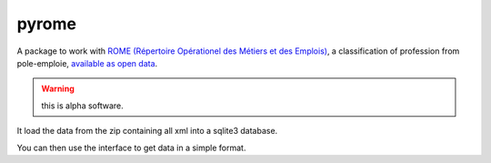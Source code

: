 |logo| pyrome
=============

|pypi|

A package to work with
`ROME (Répertoire Opérationel des Métiers et des Emplois)`__,
a classification of profession from pole-emploie,
`available as open data`__.

.. warning:: this is alpha software.

It load the data from the zip containing all xml
into a sqlite3 database.

You can then use the interface to get data in a simple format.


.. __: http://www.pole-emploi.fr/candidat/le-code-rome-et-les-fiches-metiers-@/article.jspz?id=60702
.. __: http://www.pole-emploi.org/informations/open-data-pole-emploi-@/view-category-25799.html

.. |logo| image:: https://raw.githubusercontent.com/jurismarches/pyrome/master/images/pyrome-64.png

.. |pypi| image:: http://img.shields.io/pypi/v/pyrome.svg?style=flat
    :target: https://pypi.python.org/pypi/pyrome
